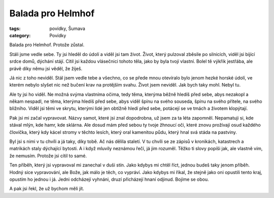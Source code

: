 Balada pro Helmhof
##################

:tags: povídky, Šumava
:category: Povídky

.. class:: intro

Balada pro Helmhof. Protože zůstal.

Stáli jsme vedle sebe. Ty jsi hleděl do údolí a viděl jsi tam život. Život,
který pulzoval zběsile po silnicích, viděl jsi bijící srdce domů, dýchání
stájí. Cítil jsi každou vlásečnici tohoto těla, jako by byla tvojí vlastní.
Bolel tě výkřik jestřába, ale právě díky němu jsi věděl, že žiješ.

Já nic z toho neviděl. Stál jsem vedle tebe a všechno, co se přede mnou
otevíralo bylo jenom hezké horské údolí, ve kterém nebylo slyšet nic než bučení
krav na protějším svahu. Život jsem neviděl. Jak bych taky mohl. Nebyl tu. 

Ale ty jsi ho viděl. Ne možná svýma vlastníma očima, tedy těma, kterýma běžně
hledíš před sebe, abys nezakopl a někam nespadl, ne těma, kterýma hledíš před
sebe, abys viděl špínu na svého souseda, špínu na svého přítele, na svého
bližního. Viděl jsi těmi ve skrytu, kterými lidé jen obtížně hledí před sebe,
potácejí se ve tmách a životem klopýtají. 

Pak jsi mi začal vypravovat. Názvy samot, které jsi znal dopodrobna, už jsem za
ta léta zapomněl. Nepamatuji si, kde stával mlýn, kde hamr, kde sklárna. Ale
dosud mám před sebou ty tvoje žhnoucí oči, které znovu prožívají osud každého
človíčka, který kdy kácel stromy v těchto lesích, který oral kamenitou půdu,
který hnal svá stáda na pastviny.

Byl jsi s nimi v tu chvíli a já taky, díky tobě. Ač nás dělila staletí. V tu
chvíli se ze zápisů v kronikách, katastrech a matrikách staly dýchající
bytosti. A i když mluvily neznámou řečí, já jim rozuměl. Těžko ti slovy popíši
jak, ale vlastně vím, že nemusím. Protože jsi cítil to samé. 

Ten příběh, který jsi vypravoval mi zanechal v duši stín. Jako kdybys mi chtěl
říct, jednou budeš taky jenom příběh. Hodný sice vypravování, ale Bože, jak
málo je těch, co vypráví. Jako kdybys mi říkal, že stejně jako oni opustili
tento kraj, opustím ho jednou i já. Jedni odcházejí vyhnáni, druzí přicházejí
hnaní odjinud. Bojíme se obou.

A pak jsi řekl, že už bychom měli jít. 
